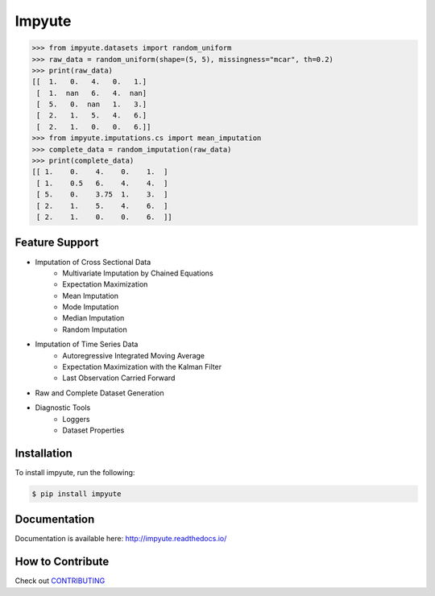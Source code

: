 Impyute
========

.. image:: https://travis-ci.org/eltonlaw/impyute.svg?branch=master
    :target: https://travis-ci.org/eltonlaw/impyute

.. image:: https://img.shields.io/pypi/v/impyute.svg
    :target: https://pypi.python.org/pypi/impyute

 Impyute is a library of missing data imputation algorithms written in Python 3. This library was designed to be super lightweight, here's a sneak peak at what impyute can do. 

.. code-block:: python

    >>> from impyute.datasets import random_uniform
    >>> raw_data = random_uniform(shape=(5, 5), missingness="mcar", th=0.2)
    >>> print(raw_data)
    [[  1.   0.   4.   0.   1.]
     [  1.  nan   6.   4.  nan]
     [  5.   0.  nan   1.   3.]
     [  2.   1.   5.   4.   6.]
     [  2.   1.   0.   0.   6.]]
    >>> from impyute.imputations.cs import mean_imputation   
    >>> complete_data = random_imputation(raw_data) 
    >>> print(complete_data)
    [[ 1.    0.    4.    0.    1.  ]
     [ 1.    0.5   6.    4.    4.  ]
     [ 5.    0.    3.75  1.    3.  ]
     [ 2.    1.    5.    4.    6.  ]
     [ 2.    1.    0.    0.    6.  ]]

Feature Support
---------------

* Imputation of Cross Sectional Data
    * Multivariate Imputation by Chained Equations
    * Expectation Maximization
    * Mean Imputation
    * Mode Imputation
    * Median Imputation
    * Random Imputation
* Imputation of Time Series Data
    * Autoregressive Integrated Moving Average
    * Expectation Maximization with the Kalman Filter
    * Last Observation Carried Forward
* Raw and Complete Dataset Generation
* Diagnostic Tools
    * Loggers
    * Dataset Properties

Installation
------------

To install impyute, run the following:

.. code-block:: bash

    $ pip install impyute

Documentation
-------------

Documentation is available here: http://impyute.readthedocs.io/


How to Contribute
-----------------

Check out CONTRIBUTING_

.. _CONTRIBUTING: https://github.com/eltonlaw/impyute/blob/master/CONTRIBUTING.md

